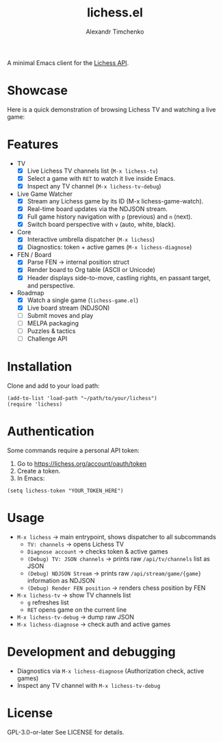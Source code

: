 #+TITLE: lichess.el
#+OPTIONS: toc:nil num:nil
#+AUTHOR: Alexandr Timchenko

A minimal Emacs client for the [[https://lichess.org/api][Lichess API]].

* Showcase
Here is a quick demonstration of browsing Lichess TV and watching a live game:

[[file:demo/lichess-tv.gif]]

* Features
- TV
  - [X] Live Lichess TV channels list (=M-x lichess-tv=)
  - [X] Select a game with =RET= to watch it live inside Emacs.
  - [X] Inspect any TV channel (=M-x lichess-tv-debug=)
- Live Game Watcher
  - [X] Stream any Lichess game by its ID (M-x lichess-game-watch).
  - [X] Real-time board updates via the NDJSON stream.
  - [X] Full game history navigation with =p= (previous) and =n= (next).
  - [X] Switch board perspective with =v= (auto, white, black).
- Core
  - [X] Interactive umbrella dispatcher (=M-x lichess=)
  - [X] Diagnostics: token + active games (=M-x lichess-diagnose=)
- FEN / Board
  - [X] Parse FEN -> internal position struct
  - [X] Render board to Org table (ASCII or Unicode)
  - [X] Header displays side-to-move, castling rights, en passant target, and perspective.
- Roadmap
  - [X] Watch a single game (=lichess-game.el=)
  - [X] Live board stream (NDJSON)
  - [ ] Submit moves and play
  - [ ] MELPA packaging
  - [ ] Puzzles & tactics
  - [ ] Challenge API
* Installation
Clone and add to your load path:
#+begin_src elisp
(add-to-list 'load-path "~/path/to/your/lichess")
(require 'lichess)
#+end_src
* Authentication
Some commands require a personal API token:

1. Go to [[https://lichess.org/account/oauth/token]]
2. Create a token.
3. In Emacs:
#+begin_src elisp
(setq lichess-token "YOUR_TOKEN_HERE")
#+end_src

* Usage
- =M-x lichess= -> main entrypoint, shows dispatcher to all subcommands
  - =TV: channels= -> opens Lichess TV
  - =Diagnose account= -> checks token & active games
  - =(Debug) TV: JSON channels= -> prints raw =/api/tv/channels= list as JSON
  - =(Debug) NDJSON Stream= -> prints raw =/api/stream/game/{game}= information as NDJSON
  - =(Debug) Render FEN position= -> renders chess position by FEN
- =M-x lichess-tv= -> show TV channels list
  - =g= refreshes list
  - =RET= opens game on the current line
- =M-x lichess-tv-debug= ->  dump raw JSON
- =M-x lichess-diagnose= -> check auth and active games

* Development and debugging
- Diagnostics via =M-x lichess-diagnose= (Authorization check, active games)
- Inspect any TV channel with =M-x lichess-tv-debug=

* License
GPL-3.0-or-later See LICENSE for details.
